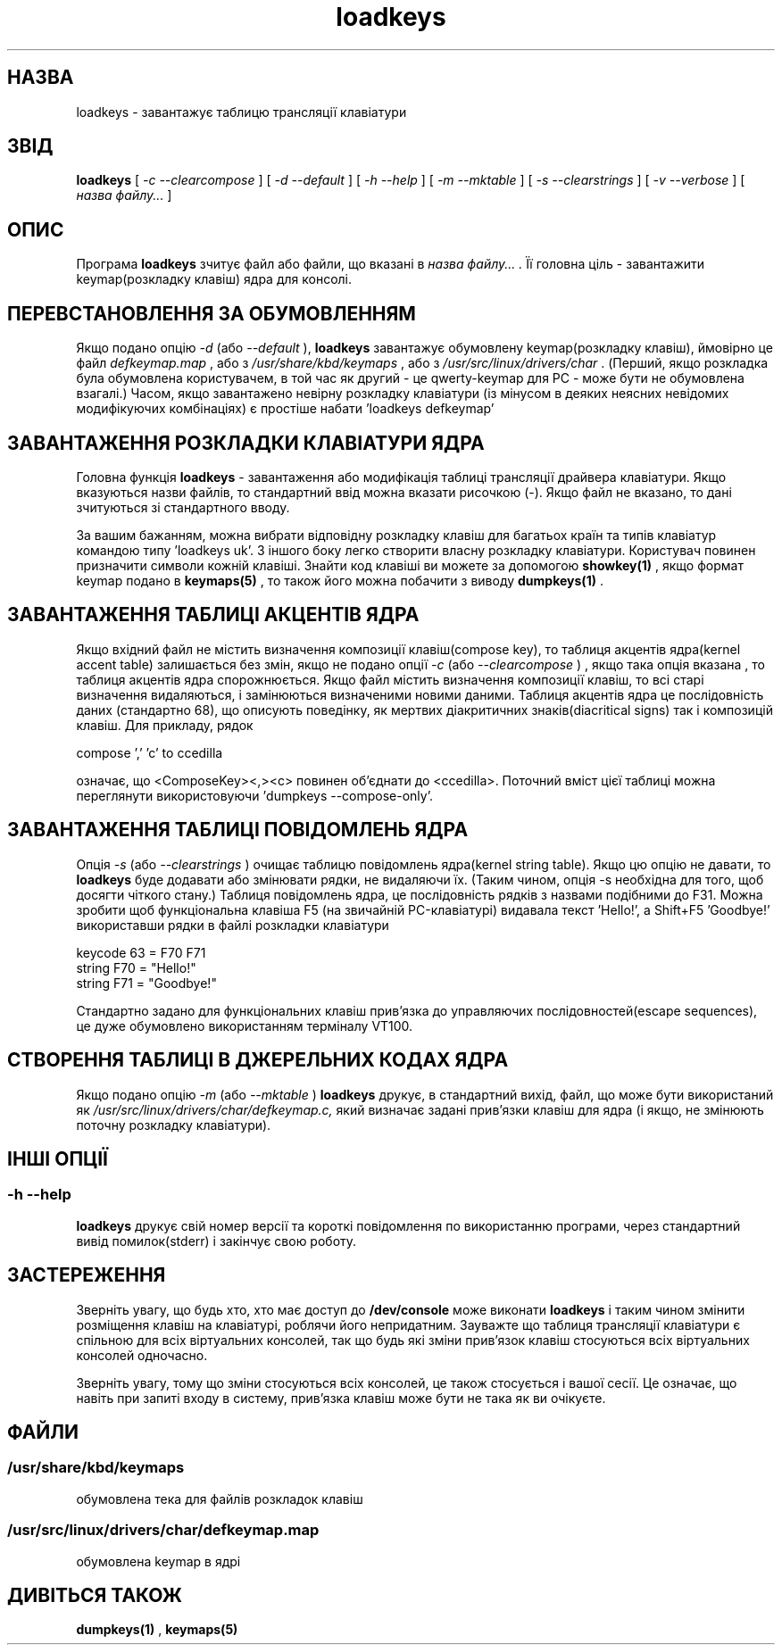 ." © 2005-2007 DLOU, GNU FDL
." URL: <http://docs.linux.org.ua/index.php/Man_Contents>
." Supported by <docs@linux.org.ua>
."
." Permission is granted to copy, distribute and/or modify this document
." under the terms of the GNU Free Documentation License, Version 1.2
." or any later version published by the Free Software Foundation;
." with no Invariant Sections, no Front-Cover Texts, and no Back-Cover Texts.
." 
." A copy of the license is included  as a file called COPYING in the
." main directory of the man-pages-* source package.
."
." This manpage has been automatically generated by wiki2man.py
." This tool can be found at: <http://wiki2man.sourceforge.net>
." Please send any bug reports, improvements, comments, patches, etc. to
." E-mail: <wiki2man-develop@lists.sourceforge.net>.

.TH "loadkeys" "1" "2007-10-27-16:31" "© 2005-2007 DLOU, GNU FDL" "2007-10-27-16:31"

." .\" {Project - Ukrainian Man/""} 

." .\" {Language TEAM : Ukraine <linux#@linux.org.ua>/""} 

." .\" last translated by Serhiy O. RESHETNYUK <reshtnk7@mostyska.lv.ukrtel.net.ua> 

." .\" ------------ 

." .\" Date: Fri, 20 Dec 2002 16:30:45 +0200 

." .\" From: distr.  Slackware 8.1  

." .\" 

." .\" @(#)loadkeys.1 

." .TH LOADKEYS 1 "6 Feb 1994" 

.SH " НАЗВА "
.PP
loadkeys \- завантажує таблицю трансляції клавіатури 

.SH " ЗВІД "
.PP
\fBloadkeys\fR [ \fI\-c \-\-clearcompose\fR ] [ \fI\-d \-\-default\fR ] [ \fI\-h \-\-help\fR ] [ \fI\-m \-\-mktable\fR ] [ \fI\-s \-\-clearstrings\fR ] [ \fI\-v \-\-verbose\fR ] [ \fIназва файлу...\fR ] 

.SH " ОПИС "
.PP

." .IX "loadkeys command" "" "\fLloadkeys\fR command"   

Програма \fBloadkeys\fR зчитує файл або файли, що вказані в \fIназва файлу... .\fR Її головна ціль \- завантажити keymap(розкладку клавіш) ядра  для консолі. 

.SH " ПЕРЕВСТАНОВЛЕННЯ ЗА ОБУМОВЛЕННЯМ "
.PP
Якщо подано опцію \fI\-d\fR (або \fI\-\-default\fR ), \fBloadkeys\fR завантажує обумовлену keymap(розкладку клавіш), ймовірно це файл \fIdefkeymap.map\fR , або з \fI/usr/share/kbd/keymaps\fR , або з \fI/usr/src/linux/drivers/char\fR . (Перший, якщо розкладка була обумовлена користувачем, в той час як другий \- це qwerty\-keymap для PC \- може бути не обумовлена взагалі.) Часом, якщо завантажено невірну розкладку клавіатури (із мінусом в деяких неясних невідомих модифікуючих комбінаціях) є простіше набати 'loadkeys defkeymap' 

.SH " ЗАВАНТАЖЕННЯ РОЗКЛАДКИ КЛАВІАТУРИ ЯДРА "
.PP
Головна функція \fBloadkeys\fR \- завантаження або модифікація таблиці трансляції драйвера клавіатури. Якщо вказуються назви файлів, то стандартний ввід можна вказати рисочкою (\-). Якщо файл не вказано, то дані зчитуються зі  стандартного вводу. 

За вашим бажанням, можна вибрати відповідну розкладку клавіш для багатьох країн та  типів клавіатур  командою типу 'loadkeys uk'. З іншого боку легко створити власну розкладку клавіатури. Користувач повинен призначити символи кожній клавіші. Знайти код клавіші ви можете за допомогою \fBshowkey(1)\fR , якщо формат keymap подано в \fBkeymaps(5)\fR , то також його можна побачити з виводу \fBdumpkeys(1)\fR . 

.SH " ЗАВАНТАЖЕННЯ ТАБЛИЦІ АКЦЕНТІВ ЯДРА "
.PP
Якщо вхідний файл не містить визначення композиції клавіш(compose key), то таблиця акцентів ядра(kernel accent table) залишається без змін, якщо не  подано опції \fI\-c\fR (або \fI\-\-clearcompose\fR ) , якщо така опція вказана , то таблиця акцентів ядра спорожнюється. Якщо  файл містить визначення композиції клавіш, то всі старі визначення видаляються, і замінюються визначеними новими даними. Таблиця акцентів ядра це послідовність даних (стандартно 68), що описують поведінку, як мертвих діакритичних знаків(diacritical signs) так і композицій клавіш. Для прикладу, рядок 

compose ',' 'c' to ccedilla 

означає, що <ComposeKey><,><c> повинен об'єднати до <ccedilla>. Поточний вміст цієї таблиці можна переглянути використовуючи 'dumpkeys \-\-compose\-only'. 

.SH " ЗАВАНТАЖЕННЯ ТАБЛИЦІ ПОВІДОМЛЕНЬ ЯДРА "
.PP
Опція \fI\-s\fR (або \fI\-\-clearstrings\fR ) очищає таблицю повідомлень ядра(kernel string table). Якщо цю опцію не давати, то \fBloadkeys\fR буде  додавати або змінювати рядки, не видаляючи їх. (Таким чином, опція \-s необхідна для того, щоб досягти чіткого стану.) Таблиця повідомлень ядра, це послідовність рядків з назвами подібними до F31. Можна зробити щоб функціональна клавіша F5 (на звичайній PC\-клавіатурі) видавала текст 'Hello!', а Shift+F5 'Goodbye!' використавши рядки в файлі розкладки клавіатури 

keycode 63 = F70 F71 
.br
 string F70 = "Hello!" 
.br
 string F71 = "Goodbye!" 

Стандартно задано для функціональних клавіш прив'язка  до управляючих послідовностей(escape sequences), це дуже обумовлено використанням терміналу VT100.

.SH " СТВОРЕННЯ ТАБЛИЦІ В ДЖЕРЕЛЬНИХ КОДАХ ЯДРА "
.PP
Якщо подано опцію  \fI\-m\fR (або \fI\-\-mktable\fR ) \fBloadkeys\fR друкує, в стандартний вихід, файл, що може бути використаний як \fI/usr/src/linux/drivers/char/defkeymap.c,\fR який визначає задані прив'язки клавіш для ядра (і якщо, не змінюють поточну розкладку клавіатури). 

.SH " ІНШІ ОПЦІЇ "
.PP

.SS "\-h \-\-help"

.PP

\fBloadkeys\fR друкує свій номер версії та короткі повідомлення по  використанню програми, через стандартний вивід помилок(stderr) і закінчує свою роботу. 

.SH " ЗАСТЕРЕЖЕННЯ "
.PP
Зверніть увагу, що будь хто, хто має доступ до \fB/dev/console\fR може виконати \fBloadkeys\fR і таким чином змінити розміщення клавіш на клавіатурі, роблячи його непридатним. Зауважте що таблиця трансляції клавіатури є спільною для всіх віртуальних консолей, так що будь які зміни прив'язок клавіш стосуються всіх віртуальних консолей одночасно. 

Зверніть увагу, тому що зміни стосуються всіх консолей, це також стосується і вашої сесії. Це означає, що навіть при запиті входу в  систему, прив'язка клавіш може бути не така як ви очікуєте. 

.SH " ФАЙЛИ "
.PP

.SS "/usr/share/kbd/keymaps"

.PP

обумовлена тека для файлів розкладок клавіш 

.SS "/usr/src/linux/drivers/char/defkeymap.map"

.PP

обумовлена keymap в ядрі 

.SH " ДИВІТЬСЯ ТАКОЖ "
.PP
\fBdumpkeys(1)\fR , \fBkeymaps(5)\fR

